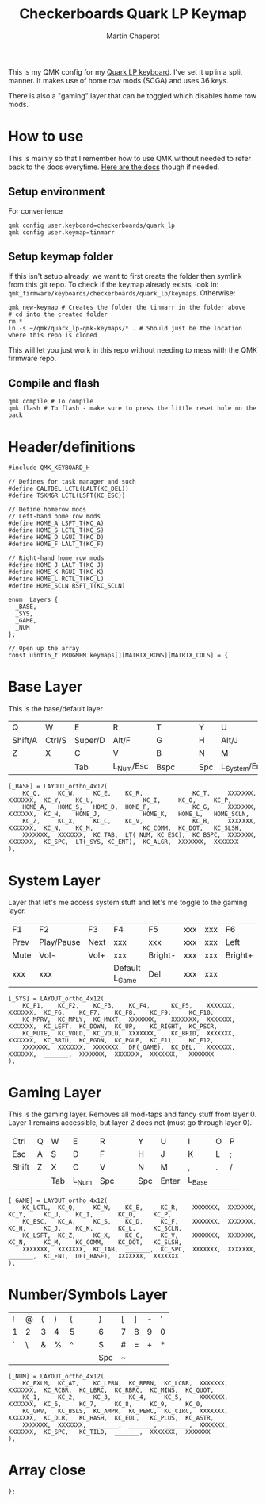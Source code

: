 #+title: Checkerboards Quark LP Keymap
#+author: Martin Chaperot
#+property: header-args :tangle keymap.c

This is my QMK config for my [[https://www.checkerboards.xyz/quark-lp.html][Quark LP keyboard]]. I've set it up in a split manner. It makes use of home row mods (SCGA) and uses 36 keys.

There is also a "gaming" layer that can be toggled which disables home row mods.

* How to use
:PROPERTIES:
:header-args: :tangle no
:END:
This is mainly so that I remember how to use QMK without needed to refer back to the docs everytime.
[[https://docs.qmk.fm/][Here are the docs]] though if needed.
** Setup environment
For convenience
#+begin_src bash-ts
qmk config user.keyboard=checkerboards/quark_lp
qmk config user.keymap=tinmarr
#+end_src
** Setup keymap folder
If this isn't setup already, we want to first create the folder then symlink from this git repo.
To check if the keymap already exists, look in: ~qmk_firmware/keyboards/checkerboards/quark_lp/keymaps~. Otherwise:
#+begin_src bash-ts
qmk new-keymap # Creates the folder the tinmarr in the folder above
# cd into the created folder
rm *
ln -s ~/qmk/quark_lp-qmk-keymaps/* . # Should just be the location where this repo is cloned
#+end_src
This will let you just work in this repo without needing to mess with the QMK firmware repo.
** Compile and flash
#+begin_src bash-ts
qmk compile # To compile
qmk flash # To flash - make sure to press the little reset hole on the back
#+end_src
* Header/definitions
#+begin_src c-ts
#include QMK_KEYBOARD_H

// Defines for task manager and such
#define CALTDEL LCTL(LALT(KC_DEL))
#define TSKMGR LCTL(LSFT(KC_ESC))

// Define homerow mods
// Left-hand home row mods
#define HOME_A LSFT_T(KC_A)
#define HOME_S LCTL_T(KC_S)
#define HOME_D LGUI_T(KC_D)
#define HOME_F LALT_T(KC_F)

// Right-hand home row mods
#define HOME_J LALT_T(KC_J)
#define HOME_K RGUI_T(KC_K)
#define HOME_L RCTL_T(KC_L)
#define HOME_SCLN RSFT_T(KC_SCLN)

enum _Layers {
  _BASE,
  _SYS,
  _GAME,
  _NUM
};

// Open up the array
const uint16_t PROGMEM keymaps[][MATRIX_ROWS][MATRIX_COLS] = {
#+end_src
* Base Layer
This is the base/default layer
|---------+--------+---------+-----------+------+---+---+-----+----------------+---------+--------+---------|
|         |        |         |           |      |   |   |     |                |         |        |         |
|---------+--------+---------+-----------+------+---+---+-----+----------------+---------+--------+---------|
| Q       | W      | E       | R         | T    |   |   | Y   | U              | I       | O      | P       |
|---------+--------+---------+-----------+------+---+---+-----+----------------+---------+--------+---------|
| Shift/A | Ctrl/S | Super/D | Alt/F     | G    |   |   | H   | Alt/J          | Super/K | Ctrl/L | Shift/; |
|---------+--------+---------+-----------+------+---+---+-----+----------------+---------+--------+---------|
| Z       | X      | C       | V         | B    |   |   | N   | M              | ,       | .      | /       |
|---------+--------+---------+-----------+------+---+---+-----+----------------+---------+--------+---------|
|         |        | Tab     | L_Num/Esc | Bspc |   |   | Spc | L_System/Enter | Compose |        |         |
|---------+--------+---------+-----------+------+---+---+-----+----------------+---------+--------+---------|
#+begin_src c-ts
[_BASE] = LAYOUT_ortho_4x12(
    KC_Q,     KC_W,     KC_E,    KC_R,              KC_T,     XXXXXXX,  XXXXXXX,  KC_Y,    KC_U,              KC_I,     KC_O,     KC_P,
    HOME_A,   HOME_S,   HOME_D,  HOME_F,            KC_G,     XXXXXXX,  XXXXXXX,  KC_H,    HOME_J,            HOME_K,   HOME_L,   HOME_SCLN,
    KC_Z,     KC_X,     KC_C,    KC_V,              KC_B,     XXXXXXX,  XXXXXXX,  KC_N,    KC_M,              KC_COMM,  KC_DOT,   KC_SLSH,
    XXXXXXX,  XXXXXXX,  KC_TAB,  LT(_NUM, KC_ESC),  KC_BSPC,  XXXXXXX,  XXXXXXX,  KC_SPC,  LT(_SYS, KC_ENT),  KC_ALGR,  XXXXXXX,  XXXXXXX
),
#+end_src
* System Layer
Layer that let's me access system stuff and let's me toggle to the gaming layer.
|------+------------+------+----------------+---------+-----+-----+---------+------+------+-------+------|
|      |            |      |                |         |     |     |         |      |      |       |      |
|------+------------+------+----------------+---------+-----+-----+---------+------+------+-------+------|
| F1   | F2         | F3   | F4             | F5      | xxx | xxx | F6      | F7   | F8   | F9    | F10  |
|------+------------+------+----------------+---------+-----+-----+---------+------+------+-------+------|
| Prev | Play/Pause | Next | xxx            | xxx     | xxx | xxx | Left    | Down | Up   | Right | PrSc |
|------+------------+------+----------------+---------+-----+-----+---------+------+------+-------+------|
| Mute | Vol-       | Vol+ | xxx            | Bright- | xxx | xxx | Bright+ | PgDn | PgUp | F11   | F12  |
|------+------------+------+----------------+---------+-----+-----+---------+------+------+-------+------|
| xxx  | xxx        |      | Default L_Game | Del     | xxx | xxx |         |      |      | xxx   | xxx  |
|------+------------+------+----------------+---------+-----+-----+---------+------+------+-------+------|
#+begin_src c-ts
[_SYS] = LAYOUT_ortho_4x12(
    KC_F1,    KC_F2,    KC_F3,    KC_F4,      KC_F5,    XXXXXXX,  XXXXXXX,  KC_F6,    KC_F7,    KC_F8,    KC_F9,     KC_F10,
    KC_MPRV,  KC_MPLY,  KC_MNXT,  XXXXXXX,    XXXXXXX,  XXXXXXX,  XXXXXXX,  KC_LEFT,  KC_DOWN,  KC_UP,    KC_RIGHT,  KC_PSCR,
    KC_MUTE,  KC_VOLD,  KC_VOLU,  XXXXXXX,    KC_BRID,  XXXXXXX,  XXXXXXX,  KC_BRIU,  KC_PGDN,  KC_PGUP,  KC_F11,    KC_F12,
    XXXXXXX,  XXXXXXX,  XXXXXXX,  DF(_GAME),  KC_DEL,   XXXXXXX,  XXXXXXX,  _______,  XXXXXXX,  XXXXXXX,  XXXXXXX,   XXXXXXX
),
#+end_src
* Gaming Layer
This is the gaming layer. Removes all mod-taps and fancy stuff from layer 0. Layer 1 remains accessible, but layer 2 does not (must go through layer 0).
|-------+---+-----+-------+-----+---+---+-----+-------+--------+---+---|
|       |   |     |       |     |   |   |     |       |        |   |   |
|-------+---+-----+-------+-----+---+---+-----+-------+--------+---+---|
| Ctrl  | Q | W   | E     | R   |   |   | Y   | U     | I      | O | P |
|-------+---+-----+-------+-----+---+---+-----+-------+--------+---+---|
| Esc   | A | S   | D     | F   |   |   | H   | J     | K      | L | ; |
|-------+---+-----+-------+-----+---+---+-----+-------+--------+---+---|
| Shift | Z | X   | C     | V   |   |   | N   | M     | ,      | . | / |
|-------+---+-----+-------+-----+---+---+-----+-------+--------+---+---|
|       |   | Tab | L_Num | Spc |   |   | Spc | Enter | L_Base |   |   |
|-------+---+-----+-------+-----+---+---+-----+-------+--------+---+---|
#+begin_src c-ts
[_GAME] = LAYOUT_ortho_4x12(
    KC_LCTL,  KC_Q,     KC_W,    KC_E,     KC_R,    XXXXXXX,  XXXXXXX,  KC_Y,     KC_U,    KC_I,       KC_O,     KC_P,
    KC_ESC,   KC_A,     KC_S,    KC_D,     KC_F,    XXXXXXX,  XXXXXXX,  KC_H,     KC_J,    KC_K,       KC_L,     KC_SCLN,
    KC_LSFT,  KC_Z,     KC_X,    KC_C,     KC_V,    XXXXXXX,  XXXXXXX,  KC_N,     KC_M,    KC_COMM,    KC_DOT,   KC_SLSH,
    XXXXXXX,  XXXXXXX,  KC_TAB,  _______,  KC_SPC,  XXXXXXX,  XXXXXXX,  _______,  KC_ENT,  DF(_BASE),  XXXXXXX,  XXXXXXX
),
#+end_src
* Number/Symbols Layer
|---+---+---+---+---+---+---+-----+---+---+---+---|
|   |   |   |   |   |   |   |     |   |   |   |   |
|---+---+---+---+---+---+---+-----+---+---+---+---|
| ! | @ | ( | ) | { |   |   | }   | [ | ] | - | ' |
|---+---+---+---+---+---+---+-----+---+---+---+---|
| 1 | 2 | 3 | 4 | 5 |   |   | 6   | 7 | 8 | 9 | 0 |
|---+---+---+---+---+---+---+-----+---+---+---+---|
| ` | \ | & | % | ^ |   |   | $   | # | = | + | * |
|---+---+---+---+---+---+---+-----+---+---+---+---|
|   |   |   |   |   |   |   | Spc | ~ |   |   |   |
|---+---+---+---+---+---+---+-----+---+---+---+---|
#+begin_src c-ts
[_NUM] = LAYOUT_ortho_4x12(
    KC_EXLM,  KC_AT,    KC_LPRN,  KC_RPRN,  KC_LCBR,  XXXXXXX,  XXXXXXX,  KC_RCBR,  KC_LBRC,  KC_RBRC,  KC_MINS,  KC_QUOT,
    KC_1,     KC_2,     KC_3,     KC_4,     KC_5,     XXXXXXX,  XXXXXXX,  KC_6,     KC_7,     KC_8,     KC_9,     KC_0,
    KC_GRV,   KC_BSLS,  KC_AMPR,  KC_PERC,  KC_CIRC,  XXXXXXX,  XXXXXXX,  KC_DLR,   KC_HASH,  KC_EQL,   KC_PLUS,  KC_ASTR,
    XXXXXXX,  XXXXXXX,  _______,  _______,  _______,  XXXXXXX,  XXXXXXX,  KC_SPC,   KC_TILD,  _______,  XXXXXXX,  XXXXXXX
),
#+end_src
* Array close
#+begin_src c-ts
};
#+end_src
